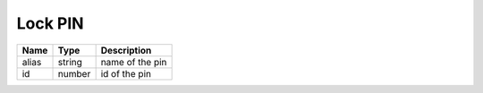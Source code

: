 Lock PIN
-----------------------

+--------------------+---------------+-----------------------------------+
| Name               | Type          | Description                       |
+====================+===============+===================================+
| alias              | string        | name of the pin                   |
+--------------------+---------------+-----------------------------------+
| id                 | number        | id of the pin                     |
+--------------------+---------------+-----------------------------------+
